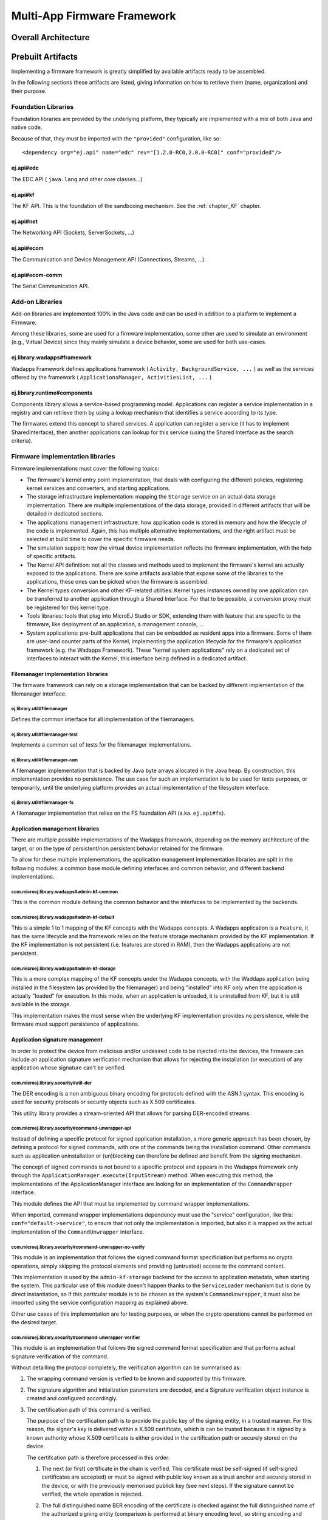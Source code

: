 Multi-App Firmware Framework
============================

Overall Architecture
--------------------

Prebuilt Artifacts
------------------

Implementing a firmware framework is greatly simplified by available
artifacts ready to be assembled.

In the following sections these artifacts are listed, giving information
on how to retrieve them (name, organization) and their purpose.

Foundation Libraries
~~~~~~~~~~~~~~~~~~~~

Foundation libraries are provided by the underlying platform, they
typically are implemented with a mix of both Java and native code.

Because of that, they must be imported with the ``"provided"``
configuration, like so:

::

   <dependency org="ej.api" name="edc" rev="[1.2.0-RC0,2.0.0-RC0[" conf="provided"/>

ej.api#edc
^^^^^^^^^^

The EDC API ( ``java.lang`` and other core classes...)

ej.api#kf
^^^^^^^^^

The KF API. This is the foundation of the sandboxing mechanism. See the
:ref:`chapter_KF` chapter.

ej.api#net
^^^^^^^^^^

The Networking API (Sockets, ServerSockets, ...)

ej.api#ecom
^^^^^^^^^^^

The Communication and Device Management API (Connections, Streams, ...).

ej.api#ecom-comm
^^^^^^^^^^^^^^^^

The Serial Communication API.

Add-on Libraries
~~~~~~~~~~~~~~~~

Add-on libraries are implemented 100% in the Java code and can be used
in addition to a platform to implement a Firmware.

Among these libraries, some are used for a firmware implementation, some
other are used to simulate an environment (e.g., Virtual Device) since
they mainly simulate a device behavior, some are used for both
use-cases.

ej.library.wadapps#framework
^^^^^^^^^^^^^^^^^^^^^^^^^^^^

Wadapps Framework defines applications framework (
``Activity, BackgroundService, ...`` ) as well as the services offered
by the framework ( ``ApplicationsManager, ActivitiesList, ...`` )

ej.library.runtime#components
^^^^^^^^^^^^^^^^^^^^^^^^^^^^^

Components library allows a service-based programming model.
Applications can register a service implementation in a registry and can
retrieve them by using a lookup mechanism that identifies a service
according to its type.

The firmwares extend this concept to shared services. A application can
register a service (it has to implement SharedInterface), then another
applications can lookup for this service (using the Shared Interface as
the search criteria).

Firmware implementation libraries
~~~~~~~~~~~~~~~~~~~~~~~~~~~~~~~~~

Firmware implementations must cover the following topics:

-  The firmware's kernel entry point implementation, that deals with
   configuring the different policies, registering kernel services and
   converters, and starting applications.

-  The storage infrastructure implementation: mapping the ``Storage``
   service on an actual data storage implementation. There are multiple
   implementations of the data storage, provided in different artifacts
   that will be detailed in dedicated sections.

-  The applications management infrastructure: how application code is
   stored in memory and how the lifecycle of the code is implemented.
   Again, this has multiple alternative implementations, and the right
   artifact must be selected at build time to cover the specific
   firmware needs.

-  The simulation support: how the virtual device implementation
   reflects the firmware implementation, with the help of specific
   artifacts.

-  The Kernel API definition: not all the classes and methods used to
   implement the firmware's kernel are actually exposed to the
   applications. There are some artifacts available that expose some of
   the libraries to the applications, these ones can be picked when the
   firmware is assembled.

-  The Kernel types conversion and other KF-related utilities: Kernel
   types instances owned by one application can be transferred to
   another application through a Shared Interface. For that to be
   possible, a conversion proxy must be registered for this kernel type.

-  Tools libraries: tools that plug into MicroEJ Studio or SDK,
   extending them with feature that are specific to the firmware, like
   deployment of an application, a management console, ...

-  System applications: pre-built applications that can be embedded as
   resident apps into a firmware. Some of them are user-land counter
   parts of the Kernel, implementing the application lifecycle for the
   firmware's application framework (e.g. the Wadapps Framework). These
   "kernel system applications" rely on a dedicated set of interfaces to
   interact with the Kernel, this interface being defined in a dedicated
   artifact.

Filemanager implementation libraries
^^^^^^^^^^^^^^^^^^^^^^^^^^^^^^^^^^^^

The firmware framework can rely on a storage implementation that can be
backed by different implementation of the filemanager interface.

ej.library.util#filemanager
'''''''''''''''''''''''''''

Defines the common interface for all implementation of the filemanagers.

ej.library.util#filemanager-test
''''''''''''''''''''''''''''''''

Implements a common set of tests for the filemanager implementations.

ej.library.util#filemanager-ram
'''''''''''''''''''''''''''''''

A filemanager implementation that is backed by Java byte arrays
allocated in the Java heap. By construction, this implementation
provides no persistence. The use case for such an implementation is to
be used for tests purposes, or temporarily, until the underlying
platform provides an actual implementation of the filesystem interface.

ej.library.util#filemanager-fs
''''''''''''''''''''''''''''''

A filemanager implementation that relies on the FS foundation API (a.ka.
``ej.api#fs``).

Application management libraries
^^^^^^^^^^^^^^^^^^^^^^^^^^^^^^^^

There are multiple possible implementations of the Wadapps framework,
depending on the memory architecture of the target, or on the type of
persistent/non persistent behavior retained for the firmware.

To allow for these multiple implementations, the application management
implementation libraries are split in the following modules: a common
base module defining interfaces and common behavior, and different
backend implementations.

com.microej.library.wadapps#admin-kf-common
'''''''''''''''''''''''''''''''''''''''''''

This is the common module defining the common behavior and the
interfaces to be implemented by the backends.

com.microej.library.wadapps#admin-kf-default
''''''''''''''''''''''''''''''''''''''''''''

This is a simple 1 to 1 mapping of the KF concepts with the Wadapps
concepts. A Wadapps application is a ``Feature``, it has the same
lifecycle and the framework relies on the feature storage mechanism
provided by the KF implementation. If the KF implementation is not
persistent (i.e. features are stored in RAM), then the Wadapps
applications are not persistent.

com.microej.library.wadapps#admin-kf-storage
''''''''''''''''''''''''''''''''''''''''''''

This is a more complex mapping of the KF concepts under the Wadapps
concepts, with the Waddaps application being installed in the filesystem
(as provided by the filemanager) and being "installed" into KF only when
the application is actually "loaded" for execution. In this mode, when
an application is unloaded, it is uninstalled from KF, but it is still
available in the storage.

This implementation makes the most sense when the underlying KF
implementation provides no persistence, while the firmware must support
persistence of applications.

Application signature management
^^^^^^^^^^^^^^^^^^^^^^^^^^^^^^^^

In order to protect the device from malicious and/or undesired code to
be injected into the devices, the firmware can include an application
signature verification mechanism that allows for rejecting the
installation (or execution) of any application whose signature can't be
verified.

com.microej.library.security#util-der
'''''''''''''''''''''''''''''''''''''

The DER encoding is a non ambiguous binary encoding for protocols
defined with the ASN.1 syntax. This encoding is used for security
protocols or security objects such as X.509 certificates.

This utility library provides a stream-oriented API that allows for
parsing DER-encoded streams.

com.microej.library.security#command-unwrapper-api
''''''''''''''''''''''''''''''''''''''''''''''''''

Instead of defining a specific protocol for signed application
installation, a more generic approach has been chosen, by defining a
protocol for signed commands, with one of the commands being the
installation command. Other commands such as application uninstallation
or (un)blocking can therefore be defined and benefit from the signing
mechanism.

The concept of signed commands is not bound to a specific protocol and
appears in the Wadapps framework only through the
``ApplicationManager.execute(InputStream)`` method. When executing this
method, the implementations of the ApplicationManager interface are
looking for an implementation of the ``CommandWrapper`` interface.

This module defines the API that must be implemented by command wrapper
implementations.

When imported, command wrapper implementations dependency must use the
"service" configuration, like this: ``conf="default->service"``, to
ensure that not only the implementation is imported, but also it is
mapped as the actual implementation of the ``CommandUnwrapper``
interface.

com.microej.library.security#command-unwrapper-no-verify
''''''''''''''''''''''''''''''''''''''''''''''''''''''''

This module is an implementation that follows the signed command format
specificiation but performs no crypto operations, simply skipping the
protocol elements and providing (untrusted) access to the command
content.

This implementation is used by the ``admin-kf-storage`` backend for the
access to application metadata, when starting the system. This
particular use of this module doesn't happen thanks to the
``ServiceLoader`` mechanism but is done by direct instantiation, so if
this particular module is to be chosen as the system's
``CommandUnwrapper``, it must also be imported using the service
configuration mapping as explained above.

Other use cases of this implementation are for testing purposes, or when
the crypto operations cannot be performed on the desired target.

com.microej.library.security#command-unwrapper-verifier
'''''''''''''''''''''''''''''''''''''''''''''''''''''''

This module is an implementation that follows the signed command format
specification and that performs actual signature verification of the
command.

Without detailling the protocol completely, the verification algorithm
can be summarised as:

1. The wrapping command version is verfied to be known and supported by
   this firmware.

2. The signature algorithm and initialization parameters are decoded,
   and a Signature verification object instance is created and
   configured accordingly.

3. The certification path of this command is verified.

   The purpose of the certification path is to provide the public key of
   the signing entity, in a trusted manner. For this reason, the
   signer's key is delivered within a X.509 certificate, which is can be
   trusted because it is signed by a known authority whose X.509
   certificate is either provided in the certification path or securely
   stored on the device.

   The certifcation path is therefore processed in this order:

   1. The next (or first) certificate in the chain is verified. This
      certificate must be self-signed (if self-signed certificates are
      accepted) or must be signed with public key known as a trust
      anchor and securely stored in the device, or with the previously
      memorised publick key (see next steps). If the signature cannot be
      verified, the whole operation is rejected.

   2. The full distinguished name BER encoding of the certificate is
      checked against the full distinguished name of the authorized
      signing entity (comparison is performed at binary encoding level,
      so string encoding and order of the name elements matter)

      If the two DN match, then the rest of the command is considered to
      be authorized, so this second step can be skipped for next
      certificates

   3. If the processed certificate is verified, the its public key is
      memorised as a trusted key to be used for the next verification
      operation.

      If there are more cerificates in the certification path, then the
      process restarts at step 1, for the next certicate.

      If there are no more cerificates in the certification path, then
      the public key of the last certificate is the signer's public key.

      A this point, the command must be authorized, i.e. the DN of the
      signing entity must have been seen in the certification path,
      unless self-signed certificates are supported and accepted.

4. The command is decoded and interpreted, and executed, while keeping
   in mind that anything that is performed beacuse of this command is
   subject to the command signature verification that will happen in the
   end of this process.

   Every byte read (or skipped) from the command process is fed into the
   signature verification algorithm.

5. Once all the bytes of the Command stream have been processed, the
   command signature can be verified using the signer's public key, as
   expressed in the certification path detailed in the above section.

   If, and only if, the signature is verified, then the operations
   requested by this command must be considered as valid and their
   result can be effective and persistent.

Version 1.0 of this module includes a full-Java implementation of the
``RSAwithSHA256`` signature verfication algorithm, so this module can be
used on targets where the crypto library has not been implemented yet.
Future implementations of this module may be modified to rely on a
foundation library for cryptographic operations.

Version 1.0 of this module also contains a resource named
``trustedCAs.der`` that contains the X.509 certificate of the MicroEJ
Demonstration Stores Certification Authority. This allows the firmwares
to accept applications signed and delivered by the MicroEJ Demonstration
Stores.

The firmware can be configured with the following properties:

``com.microej.wadapps.allowSignedCommands``: Must be ``true`` if signed
commands are supported by this firmware. In this case, a
CommandUnwrapper implementation must be provided.

``com.microej.wadapps.allowUnsignedCommands``: Must be ``true`` if
unsigned commands are supported by this firmware. If not supported, then
unsigned commands are rejected.

``com.microej.wadapps.allowUpdateOnInstall``: If ``true`` then the
signed install command is accepted for an already-installed application,
and is actually an application update operation.

``com.microej.security.command.trustSelfSignedCertificates``: If
``true`` then the signed install commands can be signed using a
self-signed certificate, in which case the operation will automatically
be considered authorized.

``com.microej.security.command.authorized.DN``: Contains the hex
encoding of the know authorized signed entity. For the MicroEJ
Demonstration Stores, this property value is
``#303D313B303906035504030C32496E647573747269616C20536D61727420536
F66747761726520546563686E6F6C6F677920576164617070732053746F7265``

com.microej.tools#signed-command-tools
''''''''''''''''''''''''''''''''''''''

This module is a tooling artifact, used on the developer's machine to
generated signed commands, for validation purposes, or included in the
localdelploy extensions to locally build signed commands using
self-signed certificates.

.. _default_kernel_api:

Default Kernel APIs
^^^^^^^^^^^^^^^^^^^

MicroEJ provides some predefined kernel API files exposing the full APIs
for foundations libraries and some add-on libraries. These files are
packaged into individual artifacts on the MicroEJ Central Repository
(artifacts are named ``com.microej.kernelapi.*``).

System Applications and their Kernel interface
^^^^^^^^^^^^^^^^^^^^^^^^^^^^^^^^^^^^^^^^^^^^^^

com.microej.library.wadapps.kernel#common"
''''''''''''''''''''''''''''''''''''''''''

com.microej.app.wadapps#management
''''''''''''''''''''''''''''''''''

com.microej.app.wadapps#commandserver-comm
''''''''''''''''''''''''''''''''''''''''''

com.microej.app.wadapps#commandserver-socket
''''''''''''''''''''''''''''''''''''''''''''

Simulation support libraries
^^^^^^^^^^^^^^^^^^^^^^^^^^^^

com.microej.library.wadapps#standalone
''''''''''''''''''''''''''''''''''''''

K/F utilities libraries
^^^^^^^^^^^^^^^^^^^^^^^

com.microej.library.util#kf-util
''''''''''''''''''''''''''''''''

com.microej.library.util#kf-util-ecom
'''''''''''''''''''''''''''''''''''''

Tools artifacts
^^^^^^^^^^^^^^^

com.is2t.tools#wadapps-localdeploy-socket-extension
'''''''''''''''''''''''''''''''''''''''''''''''''''

com.is2t.tools#wadapps-localdeploy-wpk-socket-extension
'''''''''''''''''''''''''''''''''''''''''''''''''''''''

com.is2t.tools#wadapps-console-socket-extension
'''''''''''''''''''''''''''''''''''''''''''''''

com.is2t.tools#wadapps-localdeploy-comm-extension
'''''''''''''''''''''''''''''''''''''''''''''''''

com.is2t.tools#wadapps-localdeploy-wpk-comm-extension
'''''''''''''''''''''''''''''''''''''''''''''''''''''

com.is2t.tools#wadapps-console-comm-extension
'''''''''''''''''''''''''''''''''''''''''''''

com.is2t.tools#application-repository-extension
'''''''''''''''''''''''''''''''''''''''''''''''

.. _available.kernel.converters:

Available Kernel Converters
~~~~~~~~~~~~~~~~~~~~~~~~~~~

KF Backends (schema)
~~~~~~~~~~~~~~~~~~~~

admin standalone => VD 
admin KF => firmware

Building a Firmware
~~~~~~~~~~~~~~~~~~~

Workspace Build
^^^^^^^^^^^^^^^

=> launch groups 
resolve into workspace 
separate kernel artifact from firmware integration 
artifact ?

.. _build_flow_workspace:
.. figure:: png/build_flow_zoom_workspace.png
   :alt: Firmware Build Flow in MicroEJ SDK Workspace
   :align: center
   :height: 700px

   Firmware Build Flow in MicroEJ SDK Workspace

.. _firmware_build_type:

Headless Build
^^^^^^^^^^^^^^

=> build type =>

.. _build_flow_buildtype:
.. figure:: png/build_flow_zoom_buildtype.png
   :alt: Firmware Build Flow in MicroEJ SDK Workspace
   :align: center
   :width: 700px

   Firmware Build Flow in MicroEJ SDK Workspace

..
   | Copyright 2008-2020, MicroEJ Corp. Content in this space is free 
   for read and redistribute. Except if otherwise stated, modification 
   is subject to MicroEJ Corp prior approval.
   | MicroEJ is a trademark of MicroEJ Corp. All other trademarks and 
   copyrights are the property of their respective owners.
